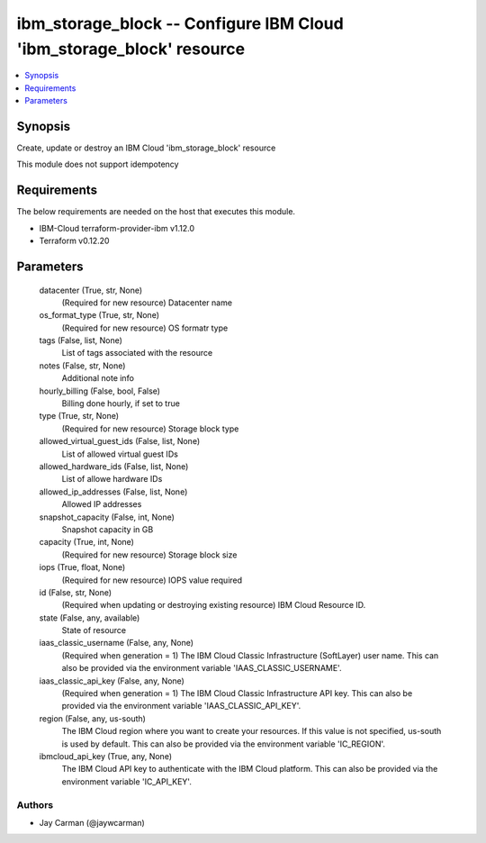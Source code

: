 
ibm_storage_block -- Configure IBM Cloud 'ibm_storage_block' resource
=====================================================================

.. contents::
   :local:
   :depth: 1


Synopsis
--------

Create, update or destroy an IBM Cloud 'ibm_storage_block' resource

This module does not support idempotency



Requirements
------------
The below requirements are needed on the host that executes this module.

- IBM-Cloud terraform-provider-ibm v1.12.0
- Terraform v0.12.20



Parameters
----------

  datacenter (True, str, None)
    (Required for new resource) Datacenter name


  os_format_type (True, str, None)
    (Required for new resource) OS formatr type


  tags (False, list, None)
    List of tags associated with the resource


  notes (False, str, None)
    Additional note info


  hourly_billing (False, bool, False)
    Billing done hourly, if set to true


  type (True, str, None)
    (Required for new resource) Storage block type


  allowed_virtual_guest_ids (False, list, None)
    List of allowed virtual guest IDs


  allowed_hardware_ids (False, list, None)
    List of allowe hardware IDs


  allowed_ip_addresses (False, list, None)
    Allowed IP addresses


  snapshot_capacity (False, int, None)
    Snapshot capacity in GB


  capacity (True, int, None)
    (Required for new resource) Storage block size


  iops (True, float, None)
    (Required for new resource) IOPS value required


  id (False, str, None)
    (Required when updating or destroying existing resource) IBM Cloud Resource ID.


  state (False, any, available)
    State of resource


  iaas_classic_username (False, any, None)
    (Required when generation = 1) The IBM Cloud Classic Infrastructure (SoftLayer) user name. This can also be provided via the environment variable 'IAAS_CLASSIC_USERNAME'.


  iaas_classic_api_key (False, any, None)
    (Required when generation = 1) The IBM Cloud Classic Infrastructure API key. This can also be provided via the environment variable 'IAAS_CLASSIC_API_KEY'.


  region (False, any, us-south)
    The IBM Cloud region where you want to create your resources. If this value is not specified, us-south is used by default. This can also be provided via the environment variable 'IC_REGION'.


  ibmcloud_api_key (True, any, None)
    The IBM Cloud API key to authenticate with the IBM Cloud platform. This can also be provided via the environment variable 'IC_API_KEY'.













Authors
~~~~~~~

- Jay Carman (@jaywcarman)

